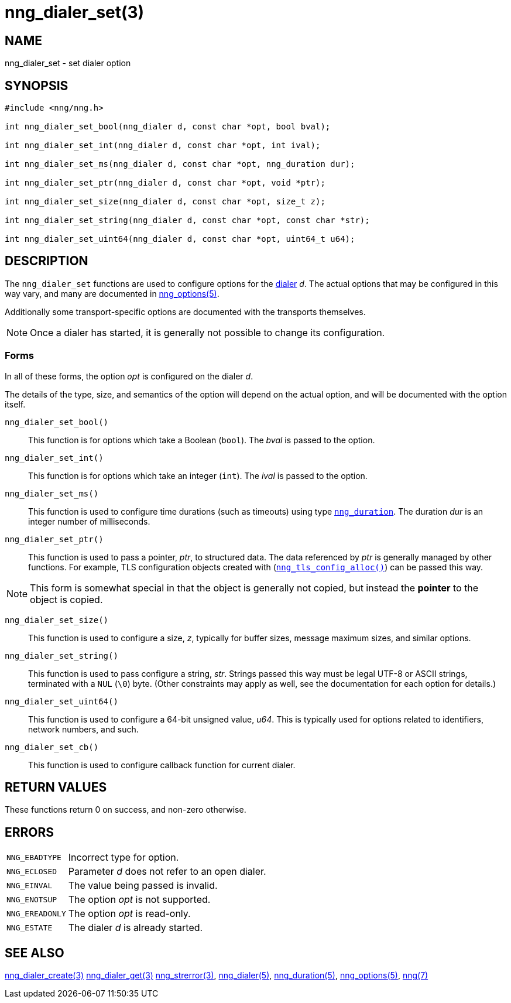 = nng_dialer_set(3)
//
// Copyright 2020 Staysail Systems, Inc. <info@staysail.tech>
// Copyright 2018 Capitar IT Group BV <info@capitar.com>
//
// This document is supplied under the terms of the MIT License, a
// copy of which should be located in the distribution where this
// file was obtained (LICENSE.txt).  A copy of the license may also be
// found online at https://opensource.org/licenses/MIT.
//

== NAME

nng_dialer_set - set dialer option

== SYNOPSIS

[source, c]
----
#include <nng/nng.h>

int nng_dialer_set_bool(nng_dialer d, const char *opt, bool bval);

int nng_dialer_set_int(nng_dialer d, const char *opt, int ival);

int nng_dialer_set_ms(nng_dialer d, const char *opt, nng_duration dur);

int nng_dialer_set_ptr(nng_dialer d, const char *opt, void *ptr);

int nng_dialer_set_size(nng_dialer d, const char *opt, size_t z);

int nng_dialer_set_string(nng_dialer d, const char *opt, const char *str);

int nng_dialer_set_uint64(nng_dialer d, const char *opt, uint64_t u64);
----

== DESCRIPTION

(((options, dialer)))
The `nng_dialer_set` functions are used to configure options for
the xref:nng_dialer.5.adoc[dialer] _d_.
The actual options that may be configured in this way
vary, and many are documented in xref:nng_options.5.adoc[nng_options(5)].

Additionally some transport-specific options are documented with the transports themselves.

NOTE: Once a dialer has started, it is generally not possible to change
its configuration.

=== Forms

In all of these forms, the option _opt_ is configured on the dialer _d_.

The details of the type, size, and semantics of the option will depend
on the actual option, and will be documented with the option itself.

`nng_dialer_set_bool()`::
This function is for options which take a Boolean (`bool`).
The _bval_ is passed to the option.

`nng_dialer_set_int()`::
This function is for options which take an integer (`int`).
The _ival_ is passed to the option.

`nng_dialer_set_ms()`::
This function is used to configure time durations (such as timeouts) using
type xref:nng_duration.5.adoc[`nng_duration`].
The duration _dur_ is an integer number of milliseconds.

`nng_dialer_set_ptr()`::
This function is used to pass a pointer, _ptr_, to structured data.
The data referenced by _ptr_ is generally managed by other functions.
For example, TLS configuration objects created with
(xref:nng_tls_config_alloc.3tls.adoc[`nng_tls_config_alloc()`])
can be passed this way.

NOTE: This form is somewhat special in that the object is generally
not copied, but instead the *pointer* to the object is copied.

`nng_dialer_set_size()`::
This function is used to configure a size, _z_, typically for buffer sizes,
message maximum sizes, and similar options.

`nng_dialer_set_string()`::
This function is used to pass configure a string, _str_.
Strings passed this way must be legal UTF-8 or ASCII strings, terminated
with a `NUL` (`\0`) byte.
(Other constraints may apply as well, see the documentation for each option
for details.)

`nng_dialer_set_uint64()`::
This function is used to configure a 64-bit unsigned value, _u64_.
This is typically used for options related to identifiers, network numbers,
and such.

`nng_dialer_set_cb()`::
This function is used to configure callback function for current dialer.

== RETURN VALUES

These functions return 0 on success, and non-zero otherwise.

== ERRORS

[horizontal]
`NNG_EBADTYPE`:: Incorrect type for option.
`NNG_ECLOSED`:: Parameter _d_ does not refer to an open dialer.
`NNG_EINVAL`:: The value being passed is invalid.
`NNG_ENOTSUP`:: The option _opt_ is not supported.
`NNG_EREADONLY`:: The option _opt_ is read-only.
`NNG_ESTATE`:: The dialer _d_ is already started.

== SEE ALSO

[.text-left]
xref:nng_dialer_create.3.adoc[nng_dialer_create(3)]
xref:nng_dialer_get.3.adoc[nng_dialer_get(3)]
xref:nng_strerror.3.adoc[nng_strerror(3)],
xref:nng_dialer.5.adoc[nng_dialer(5)],
xref:nng_duration.5.adoc[nng_duration(5)],
xref:nng_options.5.adoc[nng_options(5)],
xref:nng.7.adoc[nng(7)]
